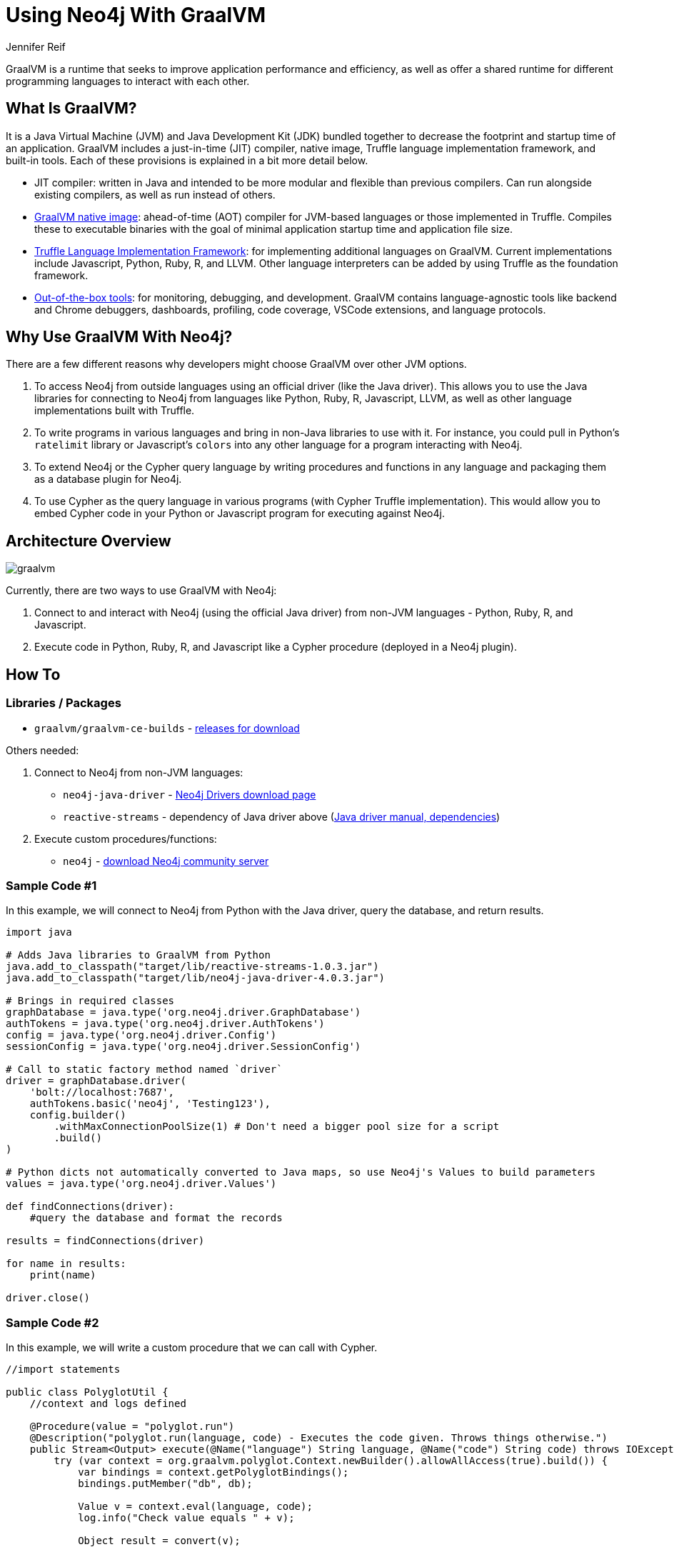 = Using Neo4j With GraalVM
:docs: 
:slug: graalvm
:author: Jennifer Reif
:category: labs
:tags: jvm, polyglot, programming, drivers
:neo4j-versions: 3.5, 4.0, 4.1, 4.2

GraalVM is a runtime that seeks to improve application performance and efficiency, as well as offer a shared runtime for different programming languages to interact with each other.

== What Is GraalVM?

It is a Java Virtual Machine (JVM) and Java Development Kit (JDK) bundled together to decrease the footprint and startup time of an application. GraalVM includes a just-in-time (JIT) compiler, native image, Truffle language implementation framework, and built-in tools. Each of these provisions is explained in a bit more detail below.

* JIT compiler: written in Java and intended to be more modular and flexible than previous compilers. Can run alongside existing compilers, as well as run instead of others.
* https://www.graalvm.org/reference-manual/native-image/[GraalVM native image^]: ahead-of-time (AOT) compiler for JVM-based languages or those implemented in Truffle. Compiles these to executable binaries with the goal of minimal application startup time and application file size.
* https://www.graalvm.org/graalvm-as-a-platform/language-implementation-framework/[Truffle Language Implementation Framework^]: for implementing additional languages on GraalVM. Current implementations include Javascript, Python, Ruby, R, and LLVM. Other language interpreters can be added by using Truffle as the foundation framework.
* https://www.graalvm.org/docs/tools/[Out-of-the-box tools^]: for monitoring, debugging, and development. GraalVM contains language-agnostic tools like backend and Chrome debuggers, dashboards, profiling, code coverage, VSCode extensions, and language protocols.

== Why Use GraalVM With Neo4j?

There are a few different reasons why developers might choose GraalVM over other JVM options.

1. To access Neo4j from outside languages using an official driver (like the Java driver). This allows you to use the Java libraries for connecting to Neo4j from languages like Python, Ruby, R, Javascript, LLVM, as well as other language implementations built with Truffle.

2. To write programs in various languages and bring in non-Java libraries to use with it.
For instance, you could pull in Python's `ratelimit` library or Javascript's `colors` into any other language for a program interacting with Neo4j.

3. To extend Neo4j or the Cypher query language by writing procedures and functions in any language and packaging them as a database plugin for Neo4j.

4. To use Cypher as the query language in various programs (with Cypher Truffle implementation). This would allow you to embed Cypher code in your Python or Javascript program for executing against Neo4j.

== Architecture Overview

image::graalvm.png[]

Currently, there are two ways to use GraalVM with Neo4j:

1. Connect to and interact with Neo4j (using the official Java driver) from non-JVM languages - Python, Ruby, R, and Javascript.
2. Execute code in Python, Ruby, R, and Javascript like a Cypher procedure (deployed in a Neo4j plugin).

== How To

=== Libraries / Packages 

* `graalvm/graalvm-ce-builds` - https://github.com/graalvm/graalvm-ce-builds/releases[releases for download^]

Others needed:

1. Connect to Neo4j from non-JVM languages:
* `neo4j-java-driver` - https://neo4j.com/download-center/#drivers[Neo4j Drivers download page^]
* `reactive-streams` - dependency of Java driver above (https://neo4j.com/docs/java-manual/4.2/get-started/#java-driver-get-started-installation[Java driver manual, dependencies^])

2. Execute custom procedures/functions:
* `neo4j` - https://neo4j.com/download-center/#community[download Neo4j community server^]

=== Sample Code #1

In this example, we will connect to Neo4j from Python with the Java driver, query the database, and return results.

[source,python]
----
import java

# Adds Java libraries to GraalVM from Python
java.add_to_classpath("target/lib/reactive-streams-1.0.3.jar")
java.add_to_classpath("target/lib/neo4j-java-driver-4.0.3.jar")

# Brings in required classes
graphDatabase = java.type('org.neo4j.driver.GraphDatabase')
authTokens = java.type('org.neo4j.driver.AuthTokens')
config = java.type('org.neo4j.driver.Config')
sessionConfig = java.type('org.neo4j.driver.SessionConfig')

# Call to static factory method named `driver`
driver = graphDatabase.driver(
    'bolt://localhost:7687',
    authTokens.basic('neo4j', 'Testing123'),
    config.builder()
        .withMaxConnectionPoolSize(1) # Don't need a bigger pool size for a script
        .build()
)

# Python dicts not automatically converted to Java maps, so use Neo4j's Values to build parameters
values = java.type('org.neo4j.driver.Values')

def findConnections(driver):
    #query the database and format the records

results = findConnections(driver)

for name in results:
    print(name)

driver.close()
----

=== Sample Code #2

In this example, we will write a custom procedure that we can call with Cypher.

[source,java]
----
//import statements

public class PolyglotUtil {
    //context and logs defined

    @Procedure(value = "polyglot.run")
    @Description("polyglot.run(language, code) - Executes the code given. Throws things otherwise.")
    public Stream<Output> execute(@Name("language") String language, @Name("code") String code) throws IOException {
        try (var context = org.graalvm.polyglot.Context.newBuilder().allowAllAccess(true).build()) {
            var bindings = context.getPolyglotBindings();
            bindings.putMember("db", db);

            Value v = context.eval(language, code);
            log.info("Check value equals " + v);

            Object result = convert(v);

            return Stream.of(new Output(result));
        } catch (Exception exc) {
            exc.printStackTrace();
            throw exc;
        }
    }
}
----

Then we can call this procedure from Cypher shell or Neo4j Browser as shown below.

[source,cypher]
----
CALL polyglot.run(
    'python',
    'import math; totalEntities = 3000; callsNeeded = int(math.ceil(totalEntities / 100)); callsNeeded'
);
----

== Resources

[cols="1,4"]
|===
| icon:github[] GraalVM / Neo4j connection from multi-language | https://github.com/JMHReif/neo4j-graalvm
| icon:github[] GraalVM / Neo4j extension | https://github.com/JMHReif/neo4j-graalvm-polyglot
| icon:book[] Docs | https://www.graalvm.org/docs/introduction/
// | icon:book[] Article |
| icon:comments[] Questions/Feedback/Requests | https://community.neo4j.com/c/drivers-stacks/graphql-grandstack[Neo4j Online Community]
|===
